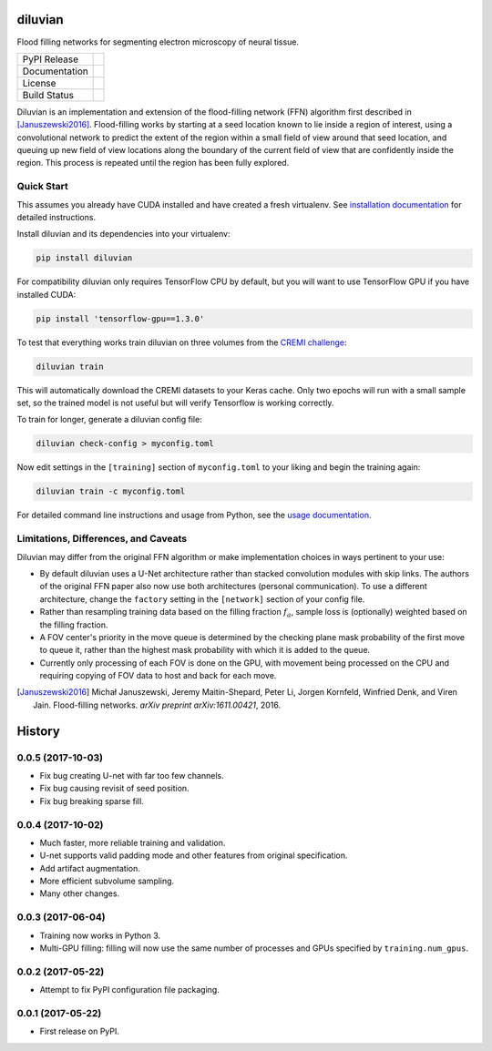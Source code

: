 ===============================
diluvian
===============================


Flood filling networks for segmenting electron microscopy of neural tissue.

==============  ===============
PyPI Release    |pypi_badge|
Documentation   |docs_badge|
License         |license_badge|
Build Status    |travis_badge|
==============  ===============

Diluvian is an implementation and extension of the flood-filling network (FFN)
algorithm first described in [Januszewski2016]_. Flood-filling works by
starting at a seed location known to lie inside a region of interest, using a
convolutional network to predict the extent of the region within a small
field of view around that seed location, and queuing up new field of view
locations along the boundary of the current field of view that are confidently
inside the region. This process is repeated until the region has been fully
explored.


Quick Start
-----------

This assumes you already have CUDA installed and have created a fresh
virtualenv. See `installation documentation <https://diluvian.readthedocs.io/page/installation.html>`_
for detailed instructions.

Install diluvian and its dependencies into your virtualenv:

.. code-block:: console

   pip install diluvian

For compatibility diluvian only requires TensorFlow CPU by default, but you
will want to use TensorFlow GPU if you have installed CUDA:

.. code-block:: console

   pip install 'tensorflow-gpu==1.3.0'

To test that everything works train diluvian on three volumes from the
`CREMI challenge <https://cremi.org>`_:

.. code-block:: console

   diluvian train

This will automatically download the CREMI datasets to your Keras cache. Only
two epochs will run with a small sample set, so the trained model is not useful
but will verify Tensorflow is working correctly.

To train for longer, generate a diluvian config file:

.. code-block:: console

   diluvian check-config > myconfig.toml

Now edit settings in the ``[training]`` section of ``myconfig.toml`` to your
liking and begin the training again:

.. code-block:: console

   diluvian train -c myconfig.toml

For detailed command line instructions and usage from Python, see the
`usage documentation <https://diluvian.readthedocs.io/page/usage.html>`_.


Limitations, Differences, and Caveats
-------------------------------------

Diluvian may differ from the original FFN algorithm or make implementation
choices in ways pertinent to your use:

* By default diluvian uses a U-Net architecture rather than stacked convolution
  modules with skip links. The authors of the original FFN paper also now use
  both architectures (personal communication). To use a different architecture,
  change the ``factory`` setting in the ``[network]`` section of your config
  file.
* Rather than resampling training data based on the filling fraction
  :math:`f_a`, sample loss is (optionally) weighted based on the filling
  fraction.
* A FOV center's priority in the move queue is determined by the checking
  plane mask probability of the first move to queue it, rather than the
  highest mask probability with which it is added to the queue.
* Currently only processing of each FOV is done on the GPU, with movement
  being processed on the CPU and requiring copying of FOV data to host and
  back for each move.

.. [Januszewski2016]
   Michał Januszewski, Jeremy Maitin-Shepard, Peter Li, Jorgen Kornfeld,
   Winfried Denk, and Viren Jain.
   Flood-filling networks. *arXiv preprint*
   *arXiv:1611.00421*, 2016.

.. |pypi_badge|
        image:: https://img.shields.io/pypi/v/diluvian.svg
        :target: https://pypi.python.org/pypi/diluvian
        :alt: PyPI Package Version

.. |travis_badge|
        image:: https://img.shields.io/travis/aschampion/diluvian.svg
        :target: https://travis-ci.org/aschampion/diluvian
        :alt: Continuous Integration Status

.. |docs_badge|
        image:: https://readthedocs.org/projects/diluvian/badge/?version=latest
        :target: https://diluvian.readthedocs.io/en/latest/?badge=latest
        :alt: Documentation Status

.. |license_badge|
        image:: https://img.shields.io/badge/License-MIT-blue.svg
        :target: https://opensource.org/licenses/MIT
        :alt: License: MIT


=======
History
=======

0.0.5 (2017-10-03)
------------------

* Fix bug creating U-net with far too few channels.
* Fix bug causing revisit of seed position.
* Fix bug breaking sparse fill.


0.0.4 (2017-10-02)
------------------

* Much faster, more reliable training and validation.
* U-net supports valid padding mode and other features from original
  specification.
* Add artifact augmentation.
* More efficient subvolume sampling.
* Many other changes.


0.0.3 (2017-06-04)
------------------

* Training now works in Python 3.
* Multi-GPU filling: filling will now use the same number of processes and
  GPUs specified by ``training.num_gpus``.


0.0.2 (2017-05-22)
------------------

* Attempt to fix PyPI configuration file packaging.


0.0.1 (2017-05-22)
------------------

* First release on PyPI.


